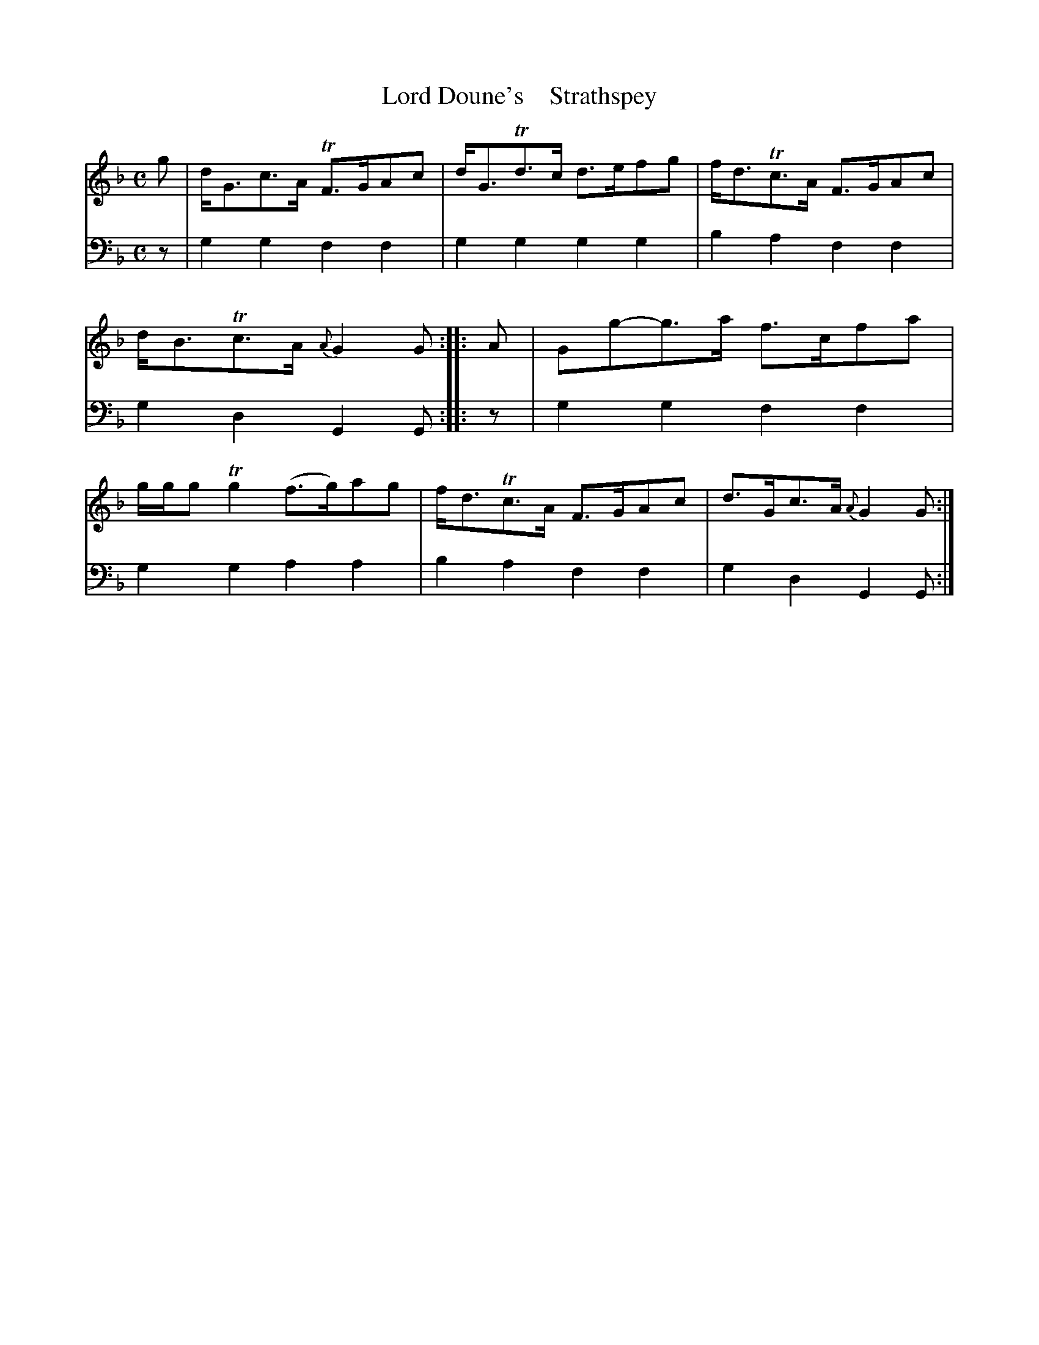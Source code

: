 X: 2182
T: Lord Doune's    Strathspey
%R: strathspey
B: Niel Gow & Sons "A Second Collection of Strathspey Reels, etc." v.2 p.18 #2
Z: 2022 John Chambers <jc:trillian.mit.edu>
M: C
L: 1/8
K: Gdor
% - - - - - - - - - -
% Voice 1 reformatted for 1 8-bar lines, for compactness and proofreading.
V: 1 staves=2
g |\
d<Gc>A TF>GAc | d<GTd>c d>efg | f<dTc>A F>GAc | d<BTc>A {A}G2G :|\
|: A |\
Gg-g>a f>cfa | g/g/g Tg2 (f>g)ag | f<dTc>A F>GAc | d>Gc>A {A}G2G :|
% - - - - - - - - - -
% Voice 2 preserves the staff layout in the book.
V: 2 clef=bass middle=d
z |\
g2g2 f2f2 | g2g2 g2g2 | b2a2 f2f2 | g2d2 G2G :||: z |
g2g2 f2f2 | g2g2 a2a2 | b2a2 f2f2 | g2d2 G2G :|
